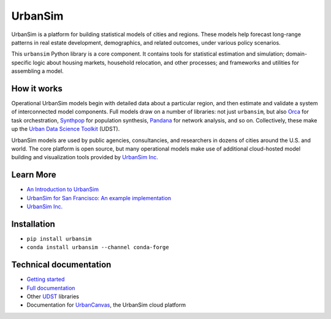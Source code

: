 UrbanSim
========

.. image:: https://img.shields.io/pypi/v/urbansim.svg
    :target: https://pypi.python.org/pypi/urbansim/
    :alt: Latest Version

.. image:: https://travis-ci.org/UDST/urbansim.svg?branch=master
   :alt: Build Status
   :target: https://travis-ci.org/UDST/urbansim

.. image:: https://coveralls.io/repos/UDST/urbansim/badge.svg?branch=master
   :alt: Test Coverage
   :target: https://coveralls.io/r/UDST/urbansim?branch=master

UrbanSim is a platform for building statistical models of cities and regions. These models help forecast long-range patterns in real estate development, demographics, and related outcomes, under various policy scenarios.

This ``urbansim`` Python library is a core component. It contains tools for statistical estimation and simulation; domain-specific logic about housing markets, household relocation, and other processes; and frameworks and utilities for assembling a model. 

How it works
------------

Operational UrbanSim models begin with detailed data about a particular region, and then estimate and validate a system of interconnected model components. Full models draw on a number of libraries: not just ``urbansim``, but also `Orca <https://github.com/UDST/orca>`__ for task orchestration, `Synthpop <https://github.com/UDST/synthpop>`__ for population synthesis, `Pandana <https://github.com/UDST/pandana>`__ for network analysis, and so on. Collectively, these make up the `Urban Data Science Toolkit <https://github.com/UDST>`__ (UDST).

UrbanSim models are used by public agencies, consultancies, and researchers in dozens of cities around the U.S. and world. The core platform is open source, but many operational models make use of additional cloud-hosted model building and visualization tools provided by `UrbanSim Inc. <https://urbansim.com>`__

Learn More
----------

* `An Introduction to UrbanSim <https://udst.github.io/urbansim/gettingstarted.html#a-gentle-introduction-to-urbansim>`__

* `UrbanSim for San Francisco: An example implementation <https://github.com/UDST/sanfran_urbansim>`__

* `UrbanSim Inc. <https://urbansim.com>`__

Installation
------------

* ``pip install urbansim``

* ``conda install urbansim --channel conda-forge``

Technical documentation
-----------------------

* `Getting started <https://udst.github.io/urbansim/gettingstarted.html>`__

* `Full documentation <https://udst.github.io/urbansim/>`__

* Other `UDST <https://github.com/UDST>`__ libraries

* Documentation for `UrbanCanvas <https://cloud.urbansim.com/docs/>`__, the UrbanSim cloud platform
